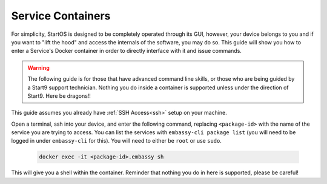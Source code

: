 .. _exec-service-container:

==================
Service Containers
==================

For simplicity, StartOS is designed to be completely operated through its GUI, however, your device belongs to you and if you want to "lift the hood" and access the internals of the software, you may do so.  This guide will show you how to enter a Service's Docker container in order to directly interface with it and issue commands.

.. warning:: The following guide is for those that have advanced command line skills, or those who are being guided by a Start9 support technician.  Nothing you do inside a container is supported unless under the direction of Start9.  Here be dragons!!

This guide assumes you already have :ref:`SSH Access<ssh>` setup on your machine.

Open a terminal, ssh into your device, and enter the following command, replacing ``<package-id>`` with the name of the service you are trying to access.  You can list the services with ``embassy-cli package list`` (you will need to be logged in under ``embassy-cli`` for this).  You will need to either be ``root`` or use ``sudo``.

    .. code-block:: bash

        docker exec -it <package-id>.embassy sh

This will give you a shell within the container.  Reminder that nothing you do in here is supported, please be careful!
